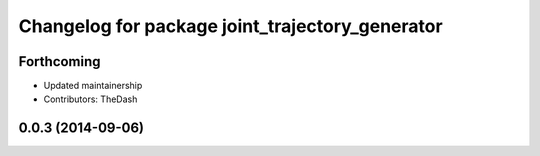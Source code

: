 ^^^^^^^^^^^^^^^^^^^^^^^^^^^^^^^^^^^^^^^^^^^^^^^^
Changelog for package joint_trajectory_generator
^^^^^^^^^^^^^^^^^^^^^^^^^^^^^^^^^^^^^^^^^^^^^^^^

Forthcoming
-----------
* Updated maintainership
* Contributors: TheDash

0.0.3 (2014-09-06)
------------------
